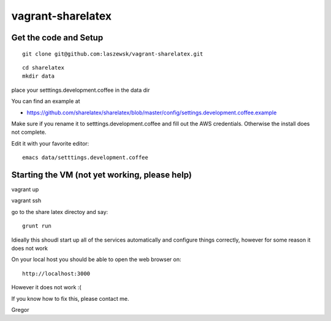 vagrant-sharelatex
==================

Get the code and Setup
-------
::

  git clone git@github.com:laszewsk/vagrant-sharelatex.git


::

  cd sharelatex
  mkdir data

place your setttings.development.coffee in the data dir

You can find an example at

* https://github.com/sharelatex/sharelatex/blob/master/config/settings.development.coffee.example

Make sure if you rename it to setttings.development.coffee
and fill out the AWS credentials. Otherwise the install does not
complete.

Edit it with your favorite editor::

  emacs data/setttings.development.coffee



Starting the VM (not yet working, please help)
----------------------------------------------

vagrant up

vagrant ssh

go to the share latex directoy and say::

  grunt run

Idieally this shoudl start up all of the services automatically and configure things correctly, however for some reason it does not work



On your local host you should be able to open the web browser on::

  http://localhost:3000


However it does not work :(

If you know how to fix this, please contact me.

Gregor

